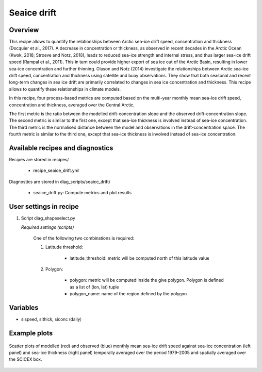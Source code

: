.. _recipes_seaice_drift:

Seaice drift
============

Overview
--------
This recipe allows to quantify the relationships between Arctic sea-ice drift
speed, concentration and thickness (Docquier et al., 2017). A decrease in
concentration or thickness, as observed in recent decades in the Arctic Ocean
(Kwok, 2018; Stroeve and Notz, 2018), leads to reduced sea-ice strength and
internal stress, and thus larger sea-ice drift speed (Rampal et al., 2011).
This in turn could provide higher export of sea ice out of the Arctic Basin,
resulting in lower sea-ice concentration and further thinning. Olason and
Notz (2014) investigate the relationships between Arctic sea-ice drift speed,
concentration and thickness using satellite and buoy observations.
They show that both seasonal and recent long-term changes in sea ice drift are
primarily correlated to changes in sea ice concentration and thickness.
This recipe allows to quantify these relationships in climate models.

In this recipe, four process-based metrics are computed based on the multi-year
monthly mean sea-ice drift speed, concentration and thickness, averaged over
the Central Arctic.

The first metric is the ratio between the modelled drift-concentration slope
and the observed drift-concentration slope. The second metric is similar to the
first one, except that sea-ice thickness is involved instead of sea-ice
concentration. The third metric is the normalised distance between the model
and observations in the drift-concentration space. The fourth metric is similar
to the third one, except that sea-ice thickness is involved instead of sea-ice
concentration.

Available recipes and diagnostics
---------------------------------

Recipes are stored in recipes/

    * recipe_seaice_drift.yml


Diagnostics are stored in diag_scripts/seaice_drift/

    * seaice_drift.py: Compute metrics and plot results


User settings in recipe
-----------------------

#. Script diag_shapeselect.py

   *Required settings (scripts)*

    One of the following two combinations is required:

    1. Latitude threshold:

        * latitude_threshold: metric will be computed north of this latitude value

    2. Polygon:

        * polygon: metric will be computed inside the give polygon. Polygon is defined as a list of (lon, lat) tuple

        * polygon_name: name of the region defined by the polygon


Variables
---------

* sispeed, sithick, siconc (daily)

Example plots
-------------

.. _fig_seaice_drift:
.. figure::  /recipes/figures/seaice_drift/drift-strength.png
   :align:   center

   Scatter plots of modelled (red) and observed (blue) monthly mean
   sea-ice drift speed against sea-ice concentration (left panel) and sea-ice
   thickness (right panel) temporally averaged over the period 1979–2005 and
   spatially averaged over the SCICEX box.
